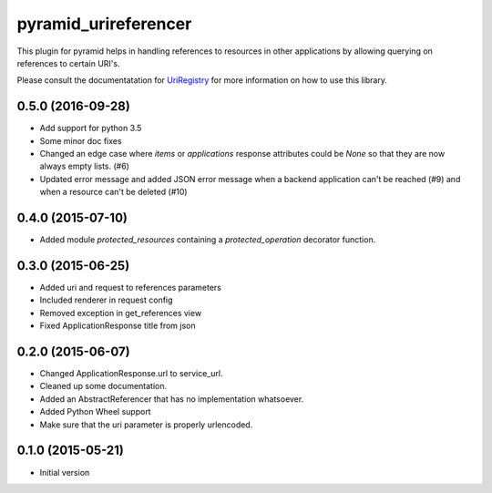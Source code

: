 pyramid_urireferencer
=====================

This plugin for pyramid helps in handling references to resources in other
applications by allowing querying on references to certain URI's.


.. image:: https://travis-ci.org/OnroerendErfgoed/pyramid_urireferencer.png?branch=master
        :target: https://travis-ci.org/OnroerendErfgoed/pyramid_urireferencer
.. image:: https://coveralls.io/repos/OnroerendErfgoed/pyramid_urireferencer/badge.png?branch=master
        :target: https://coveralls.io/r/OnroerendErfgoed/pyramid_urireferencer

.. image:: https://badge.fury.io/py/pyramid_urireferencer.png
        :target: http://badge.fury.io/py/pyramid_urireferencer

Please consult the documentatation for `UriRegistry
<http://uriregistry.readthedocs.org/en/latest/>`_ for more information on how
to use this library.


0.5.0 (2016-09-28)
------------------

- Add support for python 3.5
- Some minor doc fixes
- Changed an edge case where `items` or `applications` response attributes could
  be `None` so that they are now always empty lists. (#6)
- Updated error message and added JSON error message when a backend application can't be reached (#9) and when a resource can't be deleted (#10)

0.4.0 (2015-07-10)
------------------

- Added module `protected_resources` containing a `protected_operation` decorator function.

0.3.0 (2015-06-25)
------------------

- Added uri and request to references parameters
- Included renderer in request config
- Removed exception in get_references view
- Fixed ApplicationResponse title from json

0.2.0 (2015-06-07)
------------------

- Changed ApplicationResponse.url to service_url.
- Cleaned up some documentation.
- Added an AbstractReferencer that has no implementation whatsoever.
- Added Python Wheel support
- Make sure that the uri parameter is properly urlencoded.


0.1.0 (2015-05-21)
------------------

-  Initial version



